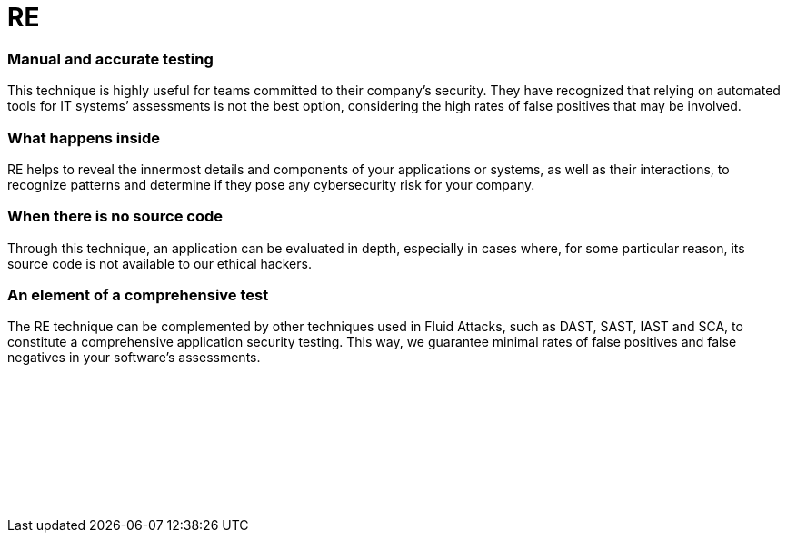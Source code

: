 :slug: categories/re/
:description: Here at Fluid Attacks, we also use the technique of Reverse Engineering (RE) to detect security flaws, mainly when the source code is not available.
:keywords: Fluid Attacks, Techniques, RE, Reverse, Engineering, Security, Testing, Ethical Hacking
:category: techniques
:banner: re-bg
:template: techniques
:definition: Fluid Attacks’ Reverse Engineering (RE) is an outside-in process of deconstructing software, performed by our certified, experienced hackers. They employ this technique, which goes from an overview to an in-depth observation, to analyze and obtain knowledge about your applications’ flaws or vulnerabilities. Although they need to use disassemblers, debuggers and decompilers, this complicated process relies mostly on their skills and creativity. It cannot merely be done by automated tools. RE usually starts with static methods to recognize components, functions and other basic information, and finishes with dynamic ones (using techniques like sandboxing and symbolic execution), more oriented towards focused experimentation to confirm/discard software operation hypotheses. All this can help our hackers understand how difficult it is to hack into your applications or systems and then develop more elaborate attacks to report your cybersecurity weaknesses.

= RE

=== Manual and accurate testing

This technique is highly useful for teams committed to their company’s security.
They have recognized that relying on automated tools for IT systems’ assessments
is not the best option, considering the high rates of false positives
that may be involved.

=== What happens inside

RE helps to reveal the innermost details and components of your applications or
systems, as well as their interactions, to recognize patterns and determine if
they pose any cybersecurity risk for your company.

=== When there is no source code

Through this technique, an application can be evaluated in depth, especially in
cases where, for some particular reason, its source code is not available to our
ethical hackers.

=== An element of a comprehensive test

The RE technique can be complemented by other techniques used in Fluid Attacks,
such as DAST, SAST, IAST and SCA, to constitute a comprehensive application
security testing. This way, we guarantee minimal rates of false positives
and false negatives in your software’s assessments.

[role="sect2 db-l dn"]
== {nbsp}

{nbsp} +

[role="sect2 db-l dn"]
== {nbsp}

{nbsp} +
